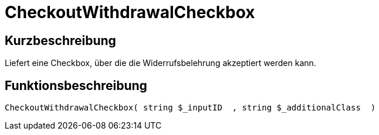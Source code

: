 = CheckoutWithdrawalCheckbox
:keywords: CheckoutWithdrawalCheckbox
:page-index: false

//  auto generated content Thu, 06 Jul 2017 00:09:11 +0200
== Kurzbeschreibung

Liefert eine Checkbox, über die die Widerrufsbelehrung akzeptiert werden kann.

== Funktionsbeschreibung

[source,plenty]
----

CheckoutWithdrawalCheckbox( string $_inputID  , string $_additionalClass  )

----

